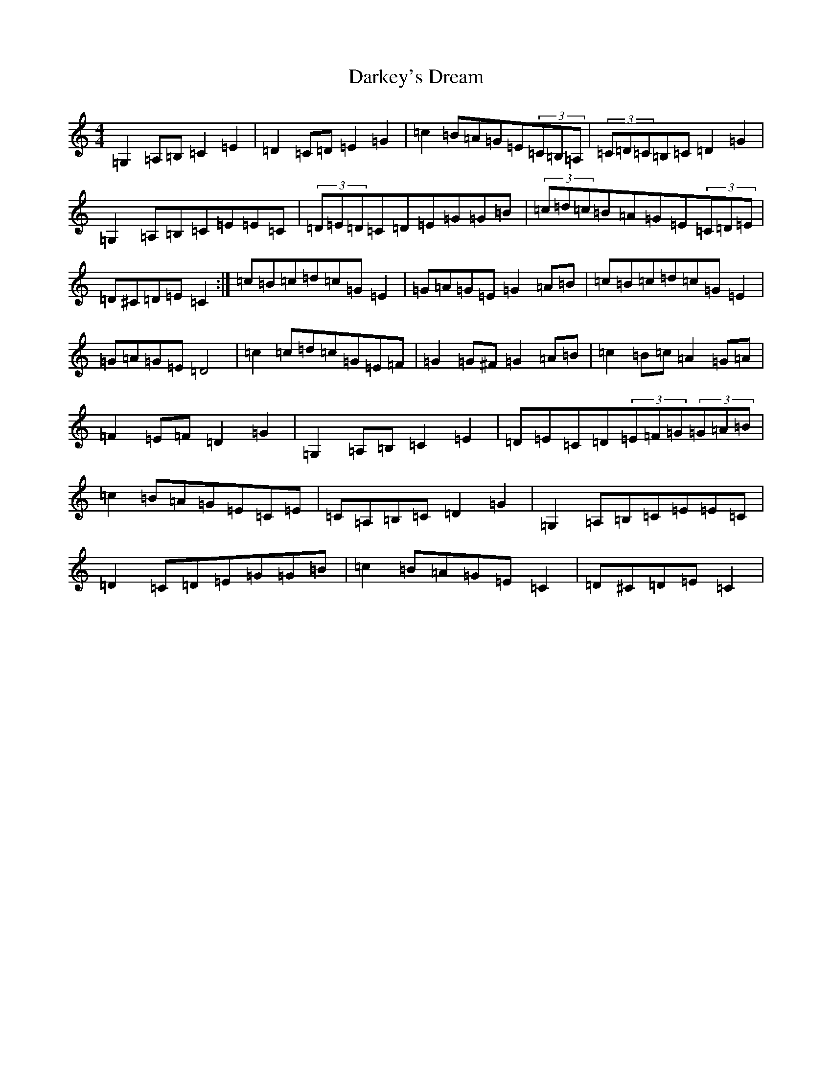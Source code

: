 X: 4925
T: Darkey's Dream
S: https://thesession.org/tunes/6763#setting20068
Z: G Major
R: barndance
M:4/4
L:1/8
K: C Major
=G,2=A,=B,=C2=E2|=D2=C=D=E2=G2|=c2=B=A=G=E(3=C=B,=A,|(3=C=D=C=B,=C=D2=G2|=G,2=A,=B,=C=E=E=C|(3=D=E=D=C=D=E=G=G=B|(3=c=d=c=B=A=G=E(3=C=D=E|=D^C=D=E=C2:|=c=B=c=d=c=G=E2|=G=A=G=E=G2=A=B|=c=B=c=d=c=G=E2|=G=A=G=E=D4|=c2=c=d=c=G=E=F|=G2=G^F=G2=A=B|=c2=B=c=A2=G=A|=F2=E=F=D2=G2|=G,2=A,=B,=C2=E2|=D=E=C=D(3=E=F=G(3=G=A=B|=c2=B=A=G=E=C=E|=C=A,=B,=C=D2=G2|=G,2=A,=B,=C=E=E=C|=D2=C=D=E=G=G=B|=c2=B=A=G=E=C2|=D^C=D=E=C2|